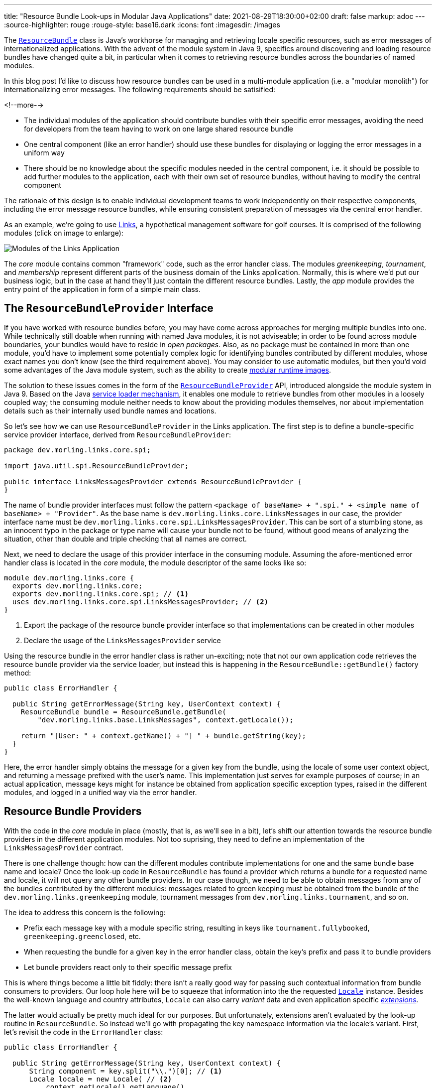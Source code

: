---
title: "Resource Bundle Look-ups in Modular Java Applications"
date: 2021-08-29T18:30:00+02:00
draft: false
markup: adoc
---
:source-highlighter: rouge
:rouge-style: base16.dark
:icons: font
:imagesdir: /images
ifdef::env-github[]
:imagesdir: ../../static/images
endif::[]

The https://docs.oracle.com/en/java/javase/11/docs/api/java.base/java/util/ResourceBundle.html[`ResourceBundle`] class is Java's workhorse for managing and retrieving locale specific resources,
such as error messages of internationalized applications.
With the advent of the module system in Java 9, specifics around discovering and loading resource bundles have changed quite a bit, in particular when it comes to retrieving resource bundles across the boundaries of named modules.

In this blog post I'd like to discuss how resource bundles can be used in a multi-module application
(i.e. a "modular monolith") for internationalizing error messages.
The following requirements should be satisified:

<!--more-->

* The individual modules of the application should contribute bundles with their specific error messages,
avoiding the need for developers from the team having to work on one large shared resource bundle
* One central component (like an error handler) should use these bundles for displaying or logging the error messages in a uniform way
* There should be no knowledge about the specific modules needed in the central component,
i.e. it should be possible to add further modules to the application,
each with their own set of resource bundles, without having to modify the central component

The rationale of this design is to enable individual development teams to work independently on their respective components,
including the error message resource bundles,
while ensuring consistent preparation of messages via the central error handler.

As an example, we're going to use https://github.com/gunnarmorling/modular-resource-bundles[Links], a hypothetical management software for golf courses.
It is comprised of the following modules (click on image to enlarge):

image::links-architecture.png[Modules of the Links Application]

The _core_ module contains common "framework" code, such as the error handler class.
The modules _greenkeeping_, _tournament_, and _membership_ represent different parts of the business domain of the Links application.
Normally, this is where we'd put our business logic, but in the case at hand they'll just contain the different resource bundles.
Lastly, the _app_ module provides the entry point of the application in form of a simple main class.

== The `ResourceBundleProvider` Interface

If you have worked with resource bundles before, you may have come across approaches for merging multiple bundles into one.
While technically still doable when running with named Java modules, it is not adviseable;
in order to be found across module boundaries, your bundles would have to reside in _open packages_.
Also, as no package must be contained in more than one module,
you'd have to implement some potentially complex logic for identifying bundles contributed by different modules,
whose exact names you don't know (see the third requirement above).
You may consider to use automatic modules, but then you'd void some advantages of the Java module system,
such as the ability to create link:/blog/smaller-faster-starting-container-images-with-jlink-and-appcds/[modular runtime images].

The solution to these issues comes in the form of the https://docs.oracle.com/en/java/javase/11/docs/api/java.base/java/util/spi/ResourceBundleProvider.html[`ResourceBundleProvider`] API,
introduced alongside the module system in Java 9.
Based on the Java https://www.infoq.com/articles/java11-aware-service-module/[service loader mechanism],
it enables one module to retrieve bundles from other modules in a loosely coupled way;
the consuming module neither needs to know about the providing modules themselves,
nor about implementation details such as their internally used bundle names and locations.

So let's see how we can use `ResourceBundleProvider` in the Links application.
The first step is to define a bundle-specific service provider interface, derived from `ResourceBundleProvider`:

[source,java,linenums=true]
----
package dev.morling.links.core.spi;

import java.util.spi.ResourceBundleProvider;

public interface LinksMessagesProvider extends ResourceBundleProvider {
}
----

The name of bundle provider interfaces must follow the pattern `<package of baseName> + ".spi." + <simple name of baseName> + "Provider"`.
As the base name is `dev.morling.links.core.LinksMessages` in our case, the provider interface name must be `dev.morling.links.core.spi.LinksMessagesProvider`.
This can be sort of a stumbling stone, as an innocent typo in the package or type name will cause your bundle not to be found,
without good means of analyzing the situation, other than double and triple checking that all names are correct.

Next, we need to declare the usage of this provider interface in the consuming module.
Assuming the afore-mentioned error handler class is located in the _core_ module,
the module descriptor of the same looks like so:

[source,java,linenums=true]
----
module dev.morling.links.core {
  exports dev.morling.links.core;
  exports dev.morling.links.core.spi; // <1>
  uses dev.morling.links.core.spi.LinksMessagesProvider; // <2>
}
----
<1> Export the package of the resource bundle provider interface so that implementations can be created in other modules
<2> Declare the usage of the `LinksMessagesProvider` service

Using the resource bundle in the error handler class is rather un-exciting;
note that not our own application code retrieves the resource bundle provider via the service loader,
but instead this is happening in the `ResourceBundle::getBundle()` factory method:

[source,java,linenums=true]
----
public class ErrorHandler {

  public String getErrorMessage(String key, UserContext context) {
    ResourceBundle bundle = ResourceBundle.getBundle(
        "dev.morling.links.base.LinksMessages", context.getLocale());

    return "[User: " + context.getName() + "] " + bundle.getString(key);
  }
}
----

Here, the error handler simply obtains the message for a given key from the bundle,
using the locale of some user context object, and returning a message prefixed with the user's name.
This implementation just serves for example purposes of course;
in an actual application, message keys might for instance be obtained from application specific exception types,
raised in the different modules, and logged in a unified way via the error handler.

== Resource Bundle Providers

With the code in the _core_ module in place
(mostly, that is, as we'll see in a bit),
let's shift our attention towards the resource bundle providers in the different application modules.
Not too suprising, they need to define an implementation of the `LinksMessagesProvider` contract.

There is one challenge though:
how can the different modules contribute implementations for one and the same bundle base name and locale?
Once the look-up code in `ResourceBundle` has found a provider which returns a bundle for a requested name and locale,
it will not query any other bundle providers.
In our case though, we need to be able to obtain messages from any of the bundles contributed by the different modules:
messages related to green keeping must be obtained from the bundle of the `dev.morling.links.greenkeeping` module,
tournament messages from `dev.morling.links.tournament`, and so on.

The idea to address this concern is the following:

* Prefix each message key with a module specific string, resulting in keys like `tournament.fullybooked`, `greenkeeping.greenclosed`, etc.
* When requesting the bundle for a given key in the error handler class, obtain the key's prefix and pass it to bundle providers
* Let bundle providers react only to their specific message prefix

This is where things become a little bit fiddly:
there isn't a really good way for passing such contextual information from bundle consumers to providers.
Our loop hole here will be to squeeze that information into the the requested https://docs.oracle.com/en/java/javase/11/docs/api/java.base/java/util/Locale.html[`Locale`] instance.
Besides the well-known language and country attributes, `Locale` can also carry _variant_ data and even application specific https://docs.oracle.com/javase/tutorial/i18n/locale/extensions.html[_extensions_].

The latter would actually be pretty much ideal for our purposes.
But unfortunately, extensions aren't evaluated by the look-up routine in `ResourceBundle`.
So instead we'll go with propagating the key namespace information via the locale's variant.
First, let's revisit the code in the `ErrorHandler` class:

[source,java,linenums=true]
----
public class ErrorHandler {

  public String getErrorMessage(String key, UserContext context) {
      String component = key.split("\\.")[0]; // <1>
      Locale locale = new Locale( // <2>
          context.getLocale().getLanguage(),
          context.getLocale().getCountry(),
          component
      );
      
      ResourceBundle bundle = ResourceBundle.getBundle(
          "dev.morling.links.core.LinksMessages", locale); // <3>

      return "[User: " + context.getName() + "] " +
          bundle.getString(key); // <4>
  }
}
----
<1> Extract the key prefix, e.g. "greenkeeping"
<2> Construct a new `Locale`, using the language and country information from the current user's locale and the key prefix as variant
<3> Retrieve the bundle using the adjusted locale
<4> Prepare the error message

Based on this approach, the resource bundle provider implementation in the _greenkeeping_ module looks like so:

[source,java,linenums=true]
----
public class GreenKeepingMessagesProvider extends
    AbstractResourceBundleProvider implements LinksMessagesProvider {

  @Override
  public ResourceBundle getBundle(String baseName, Locale locale) {
    if (locale.getVariant().equals("greenkeeping")) { // <1>
      baseName = baseName.replace("core.LinksMessages",
          "greenkeeping.internal.LinksMessages"); // <2>
      locale = new Locale(locale.getLanguage(), locale.getCountry()); // <3>

      return super.getBundle(baseName), locale);
    }

    return null; // <4>
  }
}
----
<1> This provider only should return a bundle for "greenkeeping" messages
<2> Retrieve the bundle, adjusting the name (see below)
<3> Create a `Locale` without the variant
<4> Let other providers kick in for messages unrelated to green-keeping

The adjustment of the bundle name deserves some more explanation.
The module system forbids so-called "split packages",
i.e. packages of the same name in several modules of an application.
That's why we cannot have a bundle named `dev.morling.links.core.LinksMessages` in multiple modules,
even if the package `dev.morling.links.core` isn't exported by any of them.
So each module must have its bundles in a specific package, and the bundle provider has to adjust the name accordingly,
e.g. into `dev.morling.links.greenkeeping.internal.LinksMessages` in the `greenkeeping` module.

As with the service consumer,
the service provider also must be declared in the module's descriptor:

[source,java,linenums=true]
----
module dev.morling.links.greenkeeping {
  requires dev.morling.links.core;
  provides dev.morling.links.core.spi.LinksMessagesProvider
      with dev.morling.links.greenkeeping.internal. ↩
          GreenKeepingMessagesProvider;
}
----

Note how the package of the provider and the bundle isn't exported or opened,
solely being exposed via the service loader mechanism.
For the sake of completeness, here are two resource bundle files from the `greenkeeping` module,
one for English, and one for German:

[source,linenums=true]
----
greenkeeping.greenclosed=Green closed due to mowing
----

[source,linenums=true]
----
greenkeeping.greenclosed=Grün wegen Pflegearbeiten gesperrt
----

Lastly, some test for the `ErrorHandler` class, making sure it works as expected:

[source,java,linenums=true]
----
ErrorHandler errorHandler = new ErrorHandler();

String message = errorHandler.getErrorMessage("greenkeeping.greenclosed",
    new UserContext("Bob", Locale.US));
assert message.equals("[User: Bob] Green closed due to mowing");

message = errorHandler.getErrorMessage("greenkeeping.greenclosed",
    new UserContext("Herbert", Locale.GERMANY));
assert message.equals("[User: Herbert] Grün wegen " +
    "Pflegearbeiten gesperrt");

message = errorHandler.getErrorMessage("tournament.fullybooked",
    new UserContext("Bob", Locale.US));
assert message.equals("[User: Bob] This tournament is fully booked");
----

== Running on the Classpath

At this point, the design supports cross-module look-ups of resource bundles when running the application on the module path.
Can we also make it work when running the same modules on the classpath instead?
Indeed we can, but some slight additions to the _core_ module will be needed.
The reason being, that `ResourceBundleProvider` service contract isn't considered at all by the the bundle retrieval logic in `ResourceBundle` when running on the classpath.

The way out is to provide a custom https://docs.oracle.com/en/java/javase/11/docs/api/java.base/java/util/ResourceBundle.Control.html[`ResourceBundle.Control`] implementation which mimicks the logic for adjusting the bundle names based on the requested locale variant, as done by the different providers above:

[source,java,linenums=true]
----
public class LinksMessagesControl extends Control {

  @Override
  public String toBundleName(String baseName, Locale locale) {
    if (locale.getVariant() != null) {
      baseName = baseName.replace("core.LinksMessages",
        locale.getVariant() + ".internal.LinksMessages"); // <1>
      locale = new Locale(locale.getLanguage(), locale.getCountry()); // <2>

      return super.toBundleName(baseName, locale);
    }

    return super.toBundleName(baseName, locale);
  }
}
----
<1> Adjust the requested bundle name so that the module-specific bundles are retrieved
<2> Drop the variant name from the locale

Now we could https://docs.oracle.com/en/java/javase/11/docs/api/java.base/java/util/ResourceBundle.html#getBundle(java.lang.String,java.util.Locale,java.util.ResourceBundle.Control)[explicitly pass in] an instance of that `Control` implementation when retrieving a resource bundle through `ResourceBundle::getBundle()`,
but there's a simpler solution in form of the not overly widely known https://docs.oracle.com/en/java/javase/11/docs/api/java.base/java/util/spi/ResourceBundleControlProvider.html[`ResourceBundleControlProvider`] API:

[source,java,linenums=true]
----
public class LinksMessagesControlProvider implements ResourceBundleControlProvider {

  @Override
  public Control getControl(String baseName) {
    if (baseName.equals("dev.morling.links.core.LinksMessages")) { // <1>
      return new LinksMessagesControl();
    }

    return null;
  }
}
----
<1> Return the `LinksMessagesControl` when the `LinksMessages` bundle is requested

This is another service provider contract; its implementations are retrieved from the classpath when obtaining a resource bundle and no control has been given explicity.
Of course, the service implementation still needs to be registered, this time using the traditional approach of specifying the implementation name(s) in the _META-INF/services/java.util.spi.ResourceBundleControlProvider_ file:

[source]
----
dev.morling.links.core.internal.LinksMessagesControlProvider
----

With the control and control provider in place, the modular resource bundle look-up will work on the module path as well as the classpath, when running on Java 9+.
There's one caveat remaining though if we want to enable the application also to be run on the classpath with Java 8.

In Java 8, `ResourceBundleControlProvider` implementations are not picked up from the classpath,
but only via the https://docs.oracle.com/javase/8/docs/technotes/guides/extensions/index.html[Java extension mechanism] (now deprecated).
This means you'd have to provide the custom control provider through the _lib/ext_ or _jre/lib/ext_ directory of your JRE or JDK, respectively, which often isn't very practical.
At this point we might be ready to cave in and just pass in the custom control implementation to `ResourceBundle::getBundle()`.
But we can't actually do that:
when invoked in a named module on Java 9+ (which is the case when running the application on the module path),
the `getBundle(String, Locale, Control)` method will raise an `UnsupportedOperationException`!

To overcome this last obstacle and make the application useable across the different Java versions,
we can resort to the multi-release JAR mechanism:
two different versions of the `ErrorHandler` class can be provided within a single JAR,
one to be used with Java 8, and another one to be used with Java 9 and later.
The latter calls `getBundle(String, Locale)`, i.e. not passing the control, thus using the resource bundle providers (when running on the module path) or the control provider (when running on the classpath).
The former invokes `getBundle(String, Locale, Control)`, allowing the custom control to be used on Java 8.

[NOTE]
.Building Multi-Release JARs
====
When multi-release JARs were first introduced in Java 9 with http://openjdk.java.net/jeps/238+[JEP 238],
tool support for building them was non-existent, making this task quite a https://in.relation.to/2017/02/13/building-multi-release-jars-with-maven/[challenging one].
Luckily, the situation has improved a lot since then.
When using Apache Maven, only two plug-ins need to be configured:

[source,xml,linenums=true]
----
...
<plugin>
  <groupId>org.apache.maven.plugins</groupId>
  <artifactId>maven-compiler-plugin</artifactId>
  <executions>
    <execution> // <1>
      <id>compile-java-9</id>
      <phase>compile</phase>
      <goals>
        <goal>compile</goal>
      </goals>
      <configuration>
        <release>9</release> // <2>
        <compileSourceRoots>
          <compileSourceRoot>
            ${project.basedir}/src/main/java-9 // <3>
          </compileSourceRoot>
        </compileSourceRoots>
      <multiReleaseOutput>true</multiReleaseOutput> // <4>
    </configuration>
    </execution>
  </executions>
</plugin>
<plugin>
  <groupId>org.apache.maven.plugins</groupId>
  <artifactId>maven-jar-plugin</artifactId>
  <configuration>
    <archive>
      <manifestEntries>
        <Multi-Release>true</Multi-Release> // <5>
      </manifestEntries>
    </archive>
  </configuration>
</plugin>
...
----
<1> Set up another execution of the https://maven.apache.org/plugins/maven-compiler-plugin/[Maven compiler plug-in] for the Java 9 specific sources,
<2> using Java 9 bytecode level,
<3> picking up the sources from _src/main/java-9_,
<4> and organizing the compilation output in the multi-relese structure under _META-INF/versions/..._
<5> Configure the https://maven.apache.org/plugins/maven-compiler-plugin/[Maven JAR plug-in] so that the `Multi-Release` manifest entry is set, marking the JAR als a multi-release JAR
====

== Discussion and Wrap-Up

Let's wrap up and evaluate whether the proposed implementation satisfies our original requirements:

* _Modules of the application contribute bundles with their specific error messages:_ ✅  Each module of the Links application can provide its own bundle(s), using a specific key prefix; we could even take it a step further and provide bundles via separate i18n modules, for instance created by an external translation agency, independent from the development teams
* _Central error handler component can use these bundles for displaying or logging the error messages:_ ✅  The error handler in the _core_ module can retrieve messages from all the bundles in the different modules, freeing the developers of the application modules from details like adding the user's name to the final messages
* _No knowledge about the specific modules in the central component:_ ✅  Thanks to the different providers (or the custom `Control`, respectively), there is no need for registering the specific bundles with the error handler in the _core_ module; further modules could be added to the Links application and the error handler would be able to obtain messages from the resource bundles contributed by them

With a little bit of extra effort, it also was possible to design the code in the _core_ module in a way that the application can be used with different Java versions and configurations:
on the module path with Java 9+, on the classpath with Java 9+, on the classpath with Java 8.

If you'd like to explore the complete code by yourself, you can find it in the https://github.com/gunnarmorling/modular-resource-bundles[modular-resource-bundles] GitHub repository.
To learn more about resource bundle retrieval in named modules,
please refer to the extensive documentation of https://docs.oracle.com/en/java/javase/11/docs/api/java.base/java/util/ResourceBundle.html#resource-bundle-modules[`ResourceBundle`] and https://docs.oracle.com/en/java/javase/11/docs/api/java.base/java/util/spi/ResourceBundleProvider.html[`ResourceBundleProvider`].